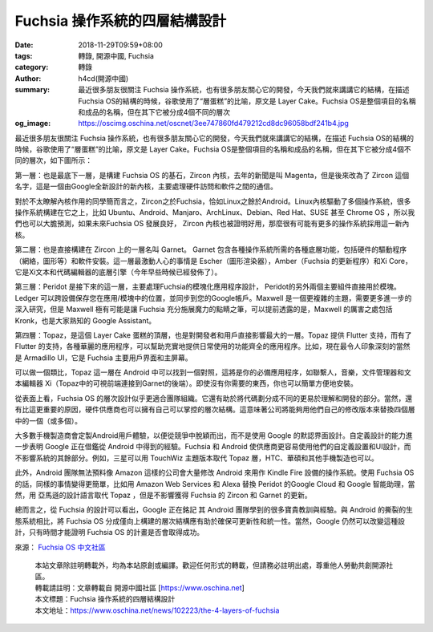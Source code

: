 Fuchsia 操作系統的四層結構設計
##############################

:date: 2018-11-29T09:59+08:00
:tags: 轉錄, 開源中國, Fuchsia
:category: 轉錄
:author: h4cd(開源中國)
:summary: 最近很多朋友很關注 Fuchsia 操作系統，也有很多朋友關心它的開發，今天我們就來講講它的結構，在描述 Fuchsia OS的結構的時候，谷歌使用了“層蛋糕”的比喻，原文是 Layer Cake。Fuchsia OS是整個項目的名稱和成品的名稱，但在其下它被分成4個不同的層次
:og_image: https://oscimg.oschina.net/oscnet/3ee747860fd479212cd8dc96058bdf241b4.jpg

最近很多朋友很關注 Fuchsia 操作系統，也有很多朋友關心它的開發，今天我們就來講講它的結構，在描述 Fuchsia OS的結構的時候，谷歌使用了“層蛋糕”的比喻，原文是 Layer Cake。Fuchsia OS是整個項目的名稱和成品的名稱，但在其下它被分成4個不同的層次，如下圖所示：

.. image:: https://oscimg.oschina.net/oscnet/3ee747860fd479212cd8dc96058bdf241b4.jpg
   :alt: Fuchsia 操作系統的四層結構設計
   :align: center

第一層：也是最底下一層，是構建 Fuchsia OS 的基石，Zircon 內核，去年的新聞是叫 Magenta，但是後來改為了 Zircon 這個名字，這是一個由Google全新設計的新內核，主要處理硬件訪問和軟件之間的通信。

對於不太瞭解內核作用的同學簡而言之，Zircon之於Fuchsia，恰如Linux之餘於Android。Linux內核驅動了多個操作系統，很多操作系統構建在它之上，比如 Ubuntu、Android、Manjaro、ArchLinux、Debian、Red Hat、SUSE 甚至 Chrome OS ，所以我們也可以大膽預測，如果未來Fuchsia OS 發展良好， Zircon 內核也被證明好用，那麼很有可能有更多的操作系統採用這一新內核。

第二層：也是直接構建在 Zircon 上的一層名叫 Garnet。 Garnet 包含各種操作系統所需的各種底層功能，包括硬件的驅動程序（網絡，圖形等）和軟件安裝。這一層最激動人心的事情是 Escher（圖形渲染器），Amber（Fuchsia 的更新程序）和Xi Core，它是Xi文本和代碼編輯器的底層引擎（今年早些時候已經發佈了）。

第三層：Peridot 是接下來的這一層，主要處理Fuchsia的模塊化應用程序設計， Peridot的另外兩個主要組件直接用於模塊。 Ledger 可以跨設備保存您在應用/模塊中的位置，並同步到您的Google帳戶。Maxwell 是一個更複雜的主題，需要更多進一步的深入研究，但是 Maxwell 極有可能是讓 Fuchsia 充分施展魔力的點睛之筆，可以提前透露的是，Maxwell 的厲害之處包括 Kronk，也是大家熟知的 Google Assistant。

第四層：Topaz，是這個 Layer Cake 蛋糕的頂層，也是對開發者和用戶直接影響最大的一層。Topaz 提供 Flutter 支持，而有了Flutter 的支持，各種華麗的應用程序，可以幫助充實地提供日常使用的功能齊全的應用程序。比如，現在最令人印象深刻的當然是 Armadillo UI，它是 Fuchsia 主要用戶界面和主屏幕。

可以做一個類比，Topaz 這一層在 Android 中可以找到一個對照，這將是你的必備應用程序，如聯繫人，音樂，文件管理器和文本編輯器 Xi（Topaz中的可視前端連接到Garnet的後端）。即使沒有你需要的東西，你也可以簡單方便地安裝。

從表面上看，Fuchsia OS 的層次設計似乎更適合團隊組織。它還有助於將代碼劃分成不同的更易於理解和開發的部分。當然，還有比這更重要的原因，硬件供應商也可以擁有自己可以掌控的層次結構。這意味著公司將能夠用他們自己的修改版本來替換四個層中的一個（或多個）。

大多數手機製造商會定製Android用戶體驗，以便從競爭中脫穎而出，而不是使用 Google 的默認界面設計。自定義設計的能力進一步表明 Google 正在借鑑從 Android 中得到的經驗。Fuchsia 和 Android 使供應商更容易使用他們的自定義設置和UI設計，而不影響系統的其餘部分。例如，三星可以用 TouchWiz 主題版本取代 Topaz 層，HTC、華碩和其他手機製造也可以。

此外，Android 團隊無法預料像 Amazon 這樣的公司會大量修改 Android 來用作 Kindle Fire 設備的操作系統。使用 Fuchsia OS 的話，同樣的事情變得更簡單，比如用 Amazon Web Services 和 Alexa 替換 Peridot 的Google Cloud 和 Google 智能助理，當然，用 亞馬遜的設計語言取代 Topaz ，但是不影響獲得 Fuchsia 的 Zircon 和 Garnet 的更新。

總而言之，從 Fuchsia 的設計可以看出，Google 正在銘記 其 Android 團隊學到的很多寶貴教訓與經驗。與 Android 的撕裂的生態系統相比，將 Fuchsia OS 分成僅向上構建的層次結構應有助於確保可更新性和統一性。當然，Google 仍然可以改變這種設計，只有時間才能證明 Fuchsia OS 的計畫是否會取得成功。

來源： `Fuchsia OS 中文社區`_

.. highlights::

  | 本站文章除註明轉載外，均為本站原創或編譯。歡迎任何形式的轉載，但請務必註明出處，尊重他人勞動共創開源社區。
  | 轉載請註明：文章轉載自 開源中國社區 [https://www.oschina.net]
  | 本文標題：Fuchsia 操作系統的四層結構設計
  | 本文地址：https://www.oschina.net/news/102223/the-4-layers-of-fuchsia

.. _Fuchsia OS 中文社區: https://fuchsia-china.com/the-4-layers-of-fuchsia/zh-cn/
